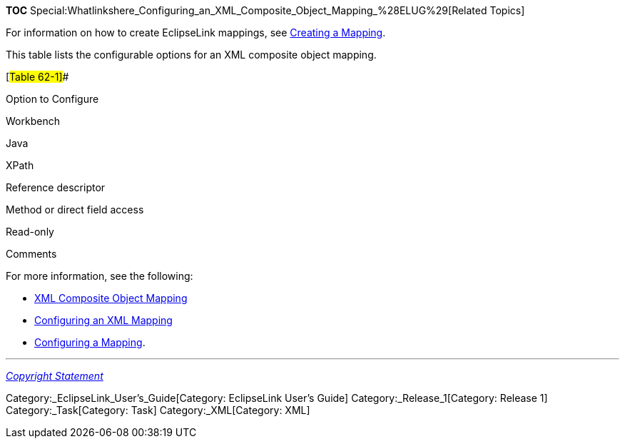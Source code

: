 *TOC*
Special:Whatlinkshere_Configuring_an_XML_Composite_Object_Mapping_%28ELUG%29[Related
Topics]

For information on how to create EclipseLink mappings, see
link:Creating%20a%20Mapping%20(ELUG)[Creating a Mapping].

This table lists the configurable options for an XML composite object
mapping.

[#Table 62-1]##

Option to Configure

Workbench

Java

XPath

Reference descriptor

Method or direct field access

Read-only

Comments

For more information, see the following:

* link:Introduction%20to%20XML%20Mappings%20(ELUG)#XML_Composite_Object_Mapping[XML
Composite Object Mapping]
* link:Configuring%20an%20XML%20Mapping%20(ELUG)[Configuring an XML
Mapping]
* link:Configuring%20a%20Mapping%20(ELUG)[Configuring a Mapping].

'''''

_link:EclipseLink_User's_Guide_Copyright_Statement[Copyright Statement]_

Category:_EclipseLink_User's_Guide[Category: EclipseLink User’s Guide]
Category:_Release_1[Category: Release 1] Category:_Task[Category: Task]
Category:_XML[Category: XML]
